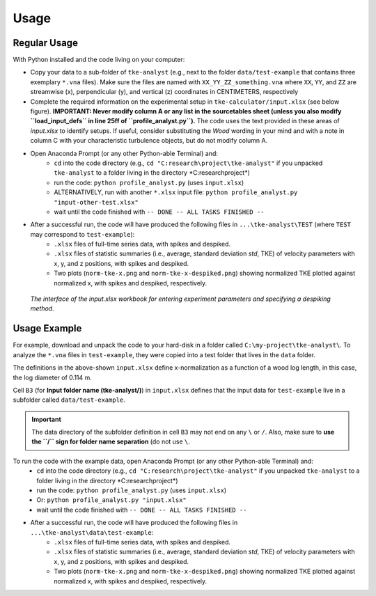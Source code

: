 
Usage
=====


Regular Usage
-------------

With Python installed and the code living on your computer:

- Copy your data to a sub-folder of ``tke-analyst`` (e.g., next to the folder ``data/test-example`` that contains three exemplary ``*.vna`` files). Make sure the files are named with ``XX_YY_ZZ_something.vna`` where ``XX``, ``YY``, and ``ZZ`` are streamwise (x), perpendicular (y), and vertical (z) coordinates in CENTIMETERS, respectively
- Complete the required information on the experimental setup in ``tke-calculator/input.xlsx`` (see below figure). **IMPORTANT: Never modify column A or any list in the sourcetables sheet (unless you also modify ``load_input_defs`` in line 25ff of ``profile_analyst.py``).** The code uses the text provided in these areas of *input.xlsx* to identify setups. If useful, consider substituting the *Wood* wording in your mind and with a note in column C with your characteristic turbulence objects, but do not modify column A.
- Open Anaconda Prompt (or any other Python-able Terminal) and:
    + ``cd`` into the code directory (e.g., ``cd "C:research\project\tke-analyst"`` if you unpacked ``tke-analyst`` to a folder living in the directory *C:research\project\*)
    + run the code: ``python profile_analyst.py`` (uses ``input.xlsx``)
    + ALTERNATIVELY, run with another ``*.xlsx`` input file: ``python profile_analyst.py "input-other-test.xlsx"``
    + wait until the code finished with ``-- DONE -- ALL TASKS FINISHED --``
- After a successful run, the code will have produced the following files in ``...\tke-analyst\TEST`` (where ``TEST`` may correspond to ``test-example``):
    + ``.xlsx`` files of full-time series data, with spikes and despiked.
    + ``.xlsx`` files of statistic summaries (i.e., average, standard deviation *std*, TKE) of velocity parameters with x, y, and z positions, with spikes and despiked.
    + Two plots (``norm-tke-x.png`` and ``norm-tke-x-despiked.png``) showing normalized TKE plotted against normalized x, with spikes and despiked, respectively.

.. figure:: https://github.com/sschwindt/tke-calculator/raw/main/docs/img/input-xlsx.jpg
   :alt: input turbulent tke experiment setup parameters

   *The interface of the input.xlsx workbook for entering experiment parameters and specifying a despiking method.*


Usage Example
-------------

For example, download and unpack the code to your hard-disk in a folder called ``C:\my-project\tke-analyst\``. To analyze the ``*.vna`` files in ``test-example``, they were copied into a test folder that lives in the ``data`` folder.

The definitions in the above-shown ``input.xlsx`` define x-normalization as a function of a wood log length, in this case, the log diameter of 0.114 m.

Cell ``B3`` (for **Input folder name (tke-analyst/)**) in ``input.xlsx`` defines that the input data for ``test-example`` live in a subfolder called  ``data/test-example``.

.. important::

    The data directory of the subfolder definition in cell ``B3`` may not end on any ``\`` or  ``/``. Also, make sure to **use the ``/`` sign for folder name separation** (do not use ``\``.

To run the code with the example data, open Anaconda Prompt (or any other Python-able Terminal) and:
    + ``cd`` into the code directory (e.g., ``cd "C:research\project\tke-analyst"`` if you unpacked ``tke-analyst`` to a folder living in the directory *C:research\project\*)
    + run the code: ``python profile_analyst.py`` (uses ``input.xlsx``)
    + Or: ``python profile_analyst.py "input.xlsx"``
    + wait until the code finished with ``-- DONE -- ALL TASKS FINISHED --``
- After a successful run, the code will have produced the following files in ``...\tke-analyst\data\test-example``:
    + ``.xlsx`` files of full-time series data, with spikes and despiked.
    + ``.xlsx`` files of statistic summaries (i.e., average, standard deviation *std*, TKE) of velocity parameters with x, y, and z positions, with spikes and despiked.
    + Two plots (``norm-tke-x.png`` and ``norm-tke-x-despiked.png``) showing normalized TKE plotted against normalized x, with spikes and despiked, respectively.







